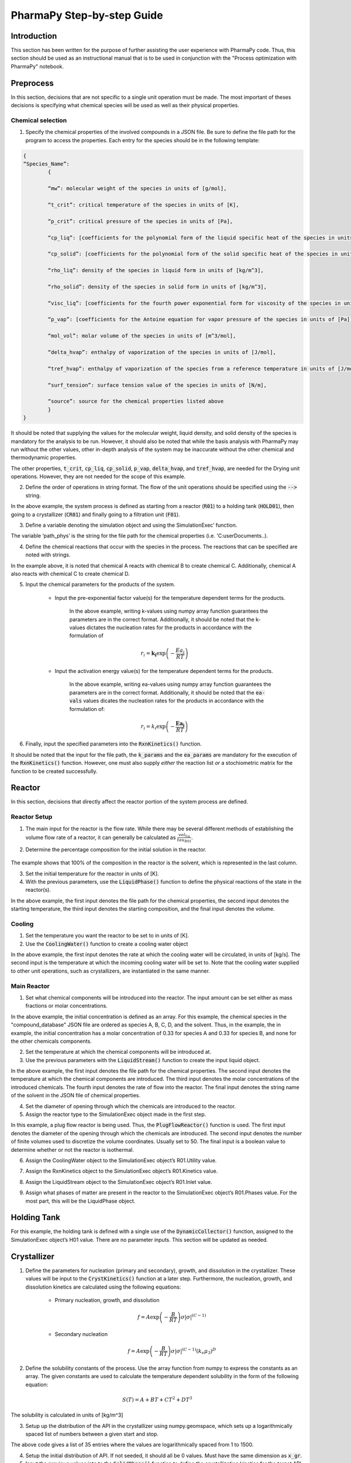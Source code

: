 ===========================
PharmaPy Step-by-step Guide
===========================

Introduction
============
This section has been written for the purpose of further assisting the user experience with PharmaPy code. Thus, this section should be used as an instructional manual that is to be used in conjunction with the "Process optimization with PharmaPy" notebook.

Preprocess
==========
In this section, decisions that are not specific to a single unit operation must be made. The most important of theses decisions is specifying what chemical species will be used as well as their physical properties.

Chemical selection
------------------

1.	Specify the chemical properties of the involved compounds in a JSON file. Be sure to define the file path for the program to access the properties. Each entry for the species should be in the following template:
   
.. code-block:: json

	{
	“Species_Name”:
		{
		
		“mw”: molecular weight of the species in units of [g/mol],
		
		“t_crit”: critical temperature of the species in units of [K],
		
		“p_crit”: critical pressure of the species in units of [Pa],

		“cp_liq”: [coefficients for the polynomial form of the liquid specific heat of the species in units of [J/K/mol]], # cP(T) = A + BT + CT**2 + DT**3 + ET**4
		
		“cp_solid”: [coefficients for the polynomial form of the solid specific heat of the species in units of [J/K/mol]],

		“rho_liq”: density of the species in liquid form in units of [kg/m^3],

		“rho_solid”: density of the species in solid form in units of [kg/m^3],

		“visc_liq”: [coefficients for the fourth power exponential form for viscosity of the species in units of [kg/m/s]], # mu(T) = A * exp(B/T + CT + DT**2

		“p_vap”: [coefficients for the Antoine equation for vapor pressure of the species in units of [Pa]], # log P = A - B/(C - T)

		“mol_vol”: molar volume of the species in units of [m^3/mol],

		“delta_hvap”: enthalpy of vaporization of the species in units of [J/mol],

		“tref_hvap”: enthalpy of vaporization of the species from a reference temperature in units of [J/mol],

		“surf_tension”: surface tension value of the species in units of [N/m],

		“source”: source for the chemical properties listed above
		}
	}

It should be noted that supplying the values for the molecular weight, liquid density, and solid density of the species is mandatory for the analysis to be run. However, it should also be noted that while the basis analysis with PharmaPy may run without the other values, other in-depth analysis of the system may be inaccurate without the other chemical and thermodynamic properties.

The other properties, :code:`t_crit`, :code:`cp_liq`, :code:`cp_solid`, :code:`p_vap`, :code:`delta_hvap`, and :code:`tref_hvap`, are needed for the Drying unit operations. However, they are not needed for the scope of this example.

2.	Define the order of operations in string format. The flow of the unit operations should be specified using the :code:`-->` string.

.. testcode::

	('R01 --> HOLD01 --> CR01 --> F01')

In the above example, the system process is defined as starting from a reactor (:code:`R01`) to a holding tank (:code:`HOLD01`), then going to a crystallizer (:code:`CR01`) and finally going to a filtration unit (:code:`F01`).

3.	Define a variable denoting the simulation object and using the SimulationExec’ function.

.. testcode::

	sim = SimulationExec(path_phys, flowsheet=graph).

The variable ‘path_phys’ is the string for the file path for the chemical properties (i.e. 'C:\user\Documents\..).

4. Define the chemical reactions that occur with the species in the process. The reactions that can be specified are noted with strings.

.. testcode::

	rxns = [‘A + B --> C’, ‘A + C --> D’]

In the example above, it is noted that chemical A reacts with chemical B to create chemical C. Additionally, chemical A also reacts with chemical C to create chemical D.

5. Input the chemical parameters for the products of the system.

	* Input the pre-exponential factor value(s) for the temperature dependent terms for the products.
	
		.. testcode::
		
			k_vals = np.array([2.654e4, 5.3e2])
	
	   In the above example, writing k-values using numpy array function guarantees the parameters are in the correct format. Additionally, it should be noted that the k-values dictates the nucleation rates for the products in accordance with the formulation of
	
	.. math::
	
		r_{i} = \mathbf{k}_{\mathbf{i}}\exp\left( - \frac{Ea_{i}}{RT} \right)

	* Input the activation energy value(s) for the temperature dependent terms for the products.
	
		.. testcode::
		
			ea_vals = np.array([4.0e4, 3.0e4])

	   In the above example, writing ea-values using numpy array function guarantees the parameters are in the correct format. Additionally, it should be noted that the :code:`ea-vals` values dicates the nucleation rates for the products in accordance with the formulation of:
	
	.. math::
	
		r_{i} = k_{i}\exp\left( - \frac{\mathbf{E}\mathbf{a}_{\mathbf{i}}}{RT} \right)

6. Finally, input the specified parameters into the :code:`RxnKinetics()` function.

.. testcode::

	kinetics = RxnKinetics(path=path_phys, rxn_list=rxns,k_params=k_vals, ea_params=ea_vals)

It should be noted that the input for the file path, the :code:`k_params` and the :code:`ea_params` are mandatory for the execution of the :code:`RxnKinetics()` function. However, one must also supply *either* the reaction list *or* a stochiometric matrix for the function to be created successfully.

Reactor
=======
In this section, decisions that directly affect the reactor portion of the system process are defined.

Reactor Setup
-------------

1. The main input for the reactor is the flow rate. While there may be several different methods of establishing the volume flow rate of a reactor, it can generally be calculated as :math:`\frac{vol_{liq}}{tau_{R01}}`.

2. Determine the percentage composition for the initial solution in the reactor.
	
	.. testcode::
	
		w_init = np.array([0,0,0,0,1])

The example shows that 100% of the composition in the reactor is the solvent, which is represented in the last column.

3. Set the initial temperature for the reactor in units of [K].

4. With the previous parameters, use the :code:`LiquidPhase()` function to define the physical reactions of the state in the reactor(s).

.. testcode::

	liquid_init = LiquidPhase(path_phys, init_temp, mass_frac=w_init,vol=vol_liq)

In the above example, the first input denotes the file path for the chemical properties, the second input denotes the starting temperature, the third input denotes the starting composition, and the final input denotes the volume.

Cooling
-------

1. Set the temperature you want the reactor to be set to in units of [K].


2. Use the :code:`CoolingWater()` function to create a cooling water object

.. testcode::
	
	cw = CoolingWater(mass_flow, temp_in=temp_set_R01)

In the above example, the first input denotes the rate at which the cooling water will be circulated, in units of [kg/s]. The second input is the temperature at which the incoming cooling water will be set to. Note that the cooling water supplied to other unit operations, such as crystallizers, are instantiated in the same manner.

Main Reactor
------------

1. Set what chemical components will be introduced into the reactor. The input amount can be set either as mass fractions or molar concentrations.

.. testcode::
	
	c_in = np.arrary([0.33, 0.33, 0, 0, 0])
	
In the above example, the initial concentration is defined as an array. For this example, the chemical species in the "compound_database" JSON file are ordered as species A, B, C, D, and the solvent. Thus, in the example, the in example, the initial concentration has a molar concentration of 0.33 for species A and 0.33 for species B, and none for the other chemicals components.

2. Set the temperature at which the chemical components will be introduced at.

3. Use the previous parameters with the :code:`LiquidStream()` function to create the input liquid object.

.. testcode::

	LiquidStream(path_phys, temp_in, mole_conc=c_in, vol_flow=vol_flow, name_solv='solvent')

In the above example, the first input denotes the file path for the chemical properties. The second input denotes the temperature at which the chemical components are introduced. The third input denotes the molar concentrations of the introduced chemicals. The fourth input denotes the rate of flow into the reactor. The final input denotes the string name of the solvent in the JSON file of chemical properties.

4. Set the diameter of opening through which the chemicals are
   introduced to the reactor.

5. Assign the reactor type to the SimulationExec object made in the first step.

.. testcode::

	sim.R01 = PlugFlowReactor(diam_in, num_discr=50, isothermal=False)

In this example, a plug flow reactor is being used. Thus, the :code:`PlugFlowReactor()` function is used. The first input denotes the diameter of the opening through which the chemicals are introduced. The second input denotes the number of finite volumes used to discretize the volume coordinates. Usually set to 50. The final input is a boolean value to determine whether or not the reactor is isothermal.

6. Assign the CoolingWater object to the SimulationExec object’s R01.Utility value.

.. testcode::

	sim.R01.Utility = cw

7. Assign the RxnKinetics object to the SimulationExec object’s R01.Kinetics value.

.. testcode::

	sim.R01.Kinetics = kinetics

8. Assign the LiquidStream object to the SimulationExec object’s R01.Inlet value.

.. testcode::

	sim.R01.Inlet = liquid_in

9. Assign what phases of matter are present in the reactor to the SimulationExec object’s R01.Phases value. For the most part, this will be the LiquidPhase object.

.. testcode::

	sim.R01.Phases = liquid_init

Holding Tank
============

For this example, the holding tank is defined with a single use of the :code:`DynamicCollector()` function, assigned to the SimulationExec object’s H01 value. There are no parameter inputs. This section will be updated as needed.

.. testcode::
	
	sim.HOLD01 = DynamicCollector()

Crystallizer
============

1. Define the parameters for nucleation (primary and secondary), growth, and dissolution in the crystallizer. These values will be input to the :code:`CrystKinetics()` function at a later step. Furthermore, the nucleation, growth, and dissolution kinetics are calculated using the following equations:

	* Primary nucleation, growth, and dissolution
	
		.. math::
		
			f = A\exp\left( - \frac{B}{RT} \right){\sigma|\sigma|}^{(C - 1)}

	* Secondary nucleation
	
		.. math::
	
			f = A\exp\left( - \frac{B}{RT} \right){\sigma|\sigma|}^{(C - 1)}\left( k_{v}\mu_{3} \right)^{D}

2. Define the solubility constants of the process. Use the array function from numpy to express the constants as an array. The given constants are used to calculate the temperature dependent solubility in the form of the following equation:

.. math::

	S(T) = A + BT + CT^{2} + DT^{3}
	
The solubility is calculated in units of [kg/m^3]

3. Setup up the distribution of the API in the crystallizer using numpy.geomspace, which sets up a logarithmically spaced list of numbers between a given start and stop.


.. testcode::

	x_gr = np.geomspace(1, 1500, num=35)

The above code gives a list of 35 entries where the values are logarithmically spaced from 1 to 1500.

4. Setup the initial distribution of API. If not seeded, it should all be 0 values. Must have the same dimension as :code:`x_gr`.

5. Input the previous values into to the :code:`SolidPhase()` function to define the crystallization kinetics for the target API.

.. testcode::

	solid_cry = SolidPhase(path_phys, x_distrib=x_gr,distrib=distrib_init,mass_frac=[0,0,1,0,0])

In the above example, the first input denotes the file path for the JSON file with all chemical properties. The second input denotes the distribution of the API. The third input denotes the initial distribution. Finally, the fourth input denotes the mass fraction of what species will be in solid phase. For this example, only the third species, the chemical C, was to be solidified in the crystallizer. Thus, the mass fraction list only has a non-zero value in the third column.

6. Create an array for the temperature profile. Each element of the array should be a two-element list, denoting the start and end temperature of each section of the temperature profile.

7. Select the runtime for the crystallizer. Typically set at twice the length of the reactor residence time.

8. Input the previous two variables into the :code:`PiecewiseLagrange()` function to put the temperature profile in the format that is necessary for the function for the crystallizer.

.. testcode::

	lagrange_fn = PiecewiseLagrange(runtime_cryst, temp_program)

9. Assign the function for the crystallizer to the SimulationExec object’s CR01 value. In this example, a batch crystallizer is being used. Thus the :code:`BatchCryst()` function is used.

.. testcode::

	sim.CR01 = BatchCryst(target_comp='C', method='1D-FVM', scale=1e-9,controls={'temp': lagrange_fn.evaluate_poly})

In the above example, the first input denotes the string name of the chemical that we are tracking in the crystallizer. In this example, we are tracking the vaguely named chemical C. The second input denotes the method used to solve the system. In this example, we are using the 1D Finite Volume Element method. The third input denotes the scale with which everything is calculated. Thus, it applies a 1e-9 multiplier to the inputs. The fourth input denotes what temperature profile, or in other cases, antisolvent addition method for the crystallizer.

10. Assign the CrystKinetics function to the SimulationExec object’s CR01.Kinetics value.

.. testcode::

	sim.CR01.Kinetics = CrystKinetics(solub_cts, nucl_prim=prim,nucl_sec=sec, growth=growth, dissolution=dissol)

In the above example, the first input denotes the solubility constants of the process. The second input denotes the primary nucleation parameters. The third input denotes the secondary nucleation parameters. The fourth input denotes the growth parameters. The fifth input denotes the dissolution parameters.

11. Assign the CoolingWater function to the SimulationExec object’s CR01.Utility value.

.. testcode::

	sim. CR01.Utility = CoolingWater(mass_flow=1, temp_in=283.15)

In the above example, the first input denotes the rate of flow for the temperature regulation of the crystallizer. The second input denotes the temperature at which the flowing water is at.

12. Assign the SolidPhase object to the SimulationExec object’s CR01.Phases.

.. testcode::

	sim.CR01.Phases = solid_cry

Filter
======

1. Determine the value for :math:`\alpha`, the cake resistivity, for the process.

2. Determine the diameter of the filter in the process.

3. Determine the resistance of the media in the filter.

4. Input the previous values into the SimulationExec’s F01 value using the :code:`Filter()` function.

.. testcode::

	sim.F01 = Filter(diam, alpha, Rm)

In the above example, the first input denotes the diameter of the filter. The second input denotes the cake resistivity of the API. The third input denotes the mesh resistance of the filter.

Solving the Flowsheet
=====================

1. Define the keyword arguments (kwargs) for solving the flowsheet. For this example, the main kwargs are for the runtime.

.. testcode::

	runargs_R01 = {'runtime': runtime_reactor}
	
	sundials = {'maxh': 60}

	runargs_hold = {'runtime': runtime_reactor}

	runargs_CR01 = {'runtime': runtime_cryst, 'sundials_opts': sundials}

	runargs_F01 = {'runtime': None}
	
	run_kwargs = {'R01': runargs_R01, 'HOLD01': runargs_hold, 'CR01':
	
	runargs_CR01, 'F01': runargs_F01}

In the above example, the runtime for the Reactor, Holding Tank, Crystallizer, and the Filter are implemented. It should also be noted that for the Crystallizer, an additional kwarg with ‘sundials’ is implemented. This is added to ensure a smooth graphing for the steep curves which are characteristic in a crystallizer.

2. Input the kwargs into the :code:`SolveFlowsheet()` attribute of the SimExec's object.

.. testcode::

	sim.SolveFlowsheet(kwargs_run=run_kwargs)

3. The results of the flowsheet can then be plotted using the :code:`plot_profiles` attribute of the unit operations in the SimExec's object.

.. testcode::

	sim.CR01.plot_profiles()

In the example above, the command will plot the moments :math:`\mu_{i}` where :math:`i = 0,1,2,3`, the temperature profile, and the concentration/solubility/supersaturation curves.
